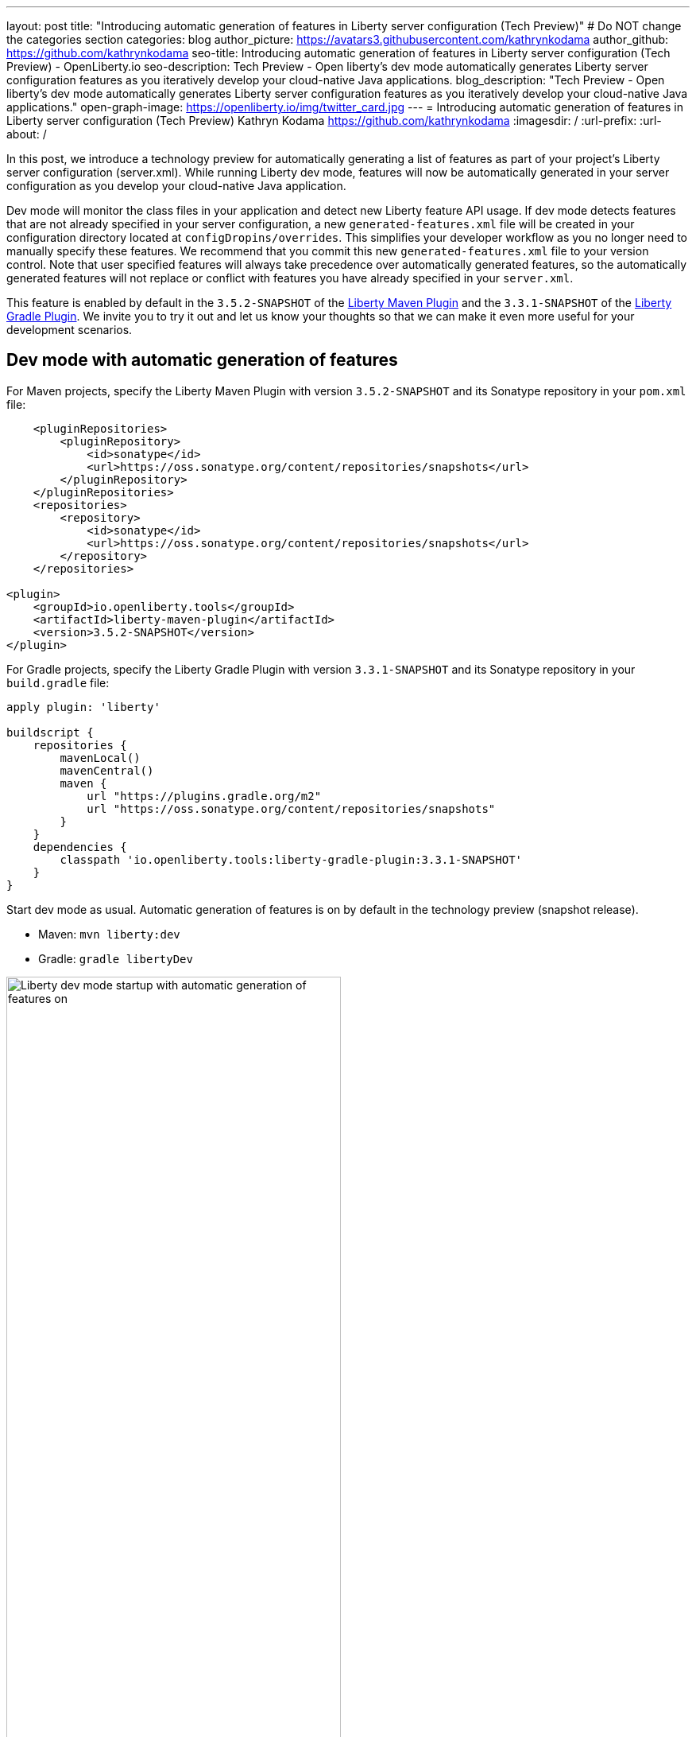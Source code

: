 ---
layout: post
title: "Introducing automatic generation of features in Liberty server configuration (Tech Preview)"
# Do NOT change the categories section
categories: blog
author_picture: https://avatars3.githubusercontent.com/kathrynkodama
author_github: https://github.com/kathrynkodama
seo-title: Introducing automatic generation of features in Liberty server configuration (Tech Preview) - OpenLiberty.io
seo-description: Tech Preview - Open liberty's dev mode automatically generates Liberty server configuration features as you iteratively develop your cloud-native Java applications.
blog_description: "Tech Preview - Open liberty's dev mode automatically generates Liberty server configuration features as you iteratively develop your cloud-native Java applications."
open-graph-image: https://openliberty.io/img/twitter_card.jpg
---
= Introducing automatic generation of features in Liberty server configuration (Tech Preview)
Kathryn Kodama <https://github.com/kathrynkodama>
:imagesdir: /
:url-prefix:
:url-about: /

In this post, we introduce a technology preview for automatically generating a list of features as part of your project's Liberty server configuration (server.xml). While running Liberty dev mode, features will now be automatically generated in your server configuration as you develop your cloud-native Java application.

Dev mode will monitor the class files in your application and detect new Liberty feature API usage. If dev mode detects features that are not already specified in your server configuration, a new `generated-features.xml` file will be created in your configuration directory located at `configDropins/overrides`. This simplifies your developer workflow as you no longer need to manually specify these features. We recommend that you commit this new `generated-features.xml` file to your version control. Note that user specified features will always take precedence over automatically generated features, so the automatically generated features will not replace or conflict with features you have already specified in your `server.xml`.

This feature is enabled by default in the `3.5.2-SNAPSHOT` of the https://github.com/OpenLiberty/ci.maven[Liberty Maven Plugin] and the `3.3.1-SNAPSHOT` of the https://github.com/OpenLiberty/ci.gradle[Liberty Gradle Plugin]. We invite you to try it out and let us know your thoughts so that we can make it even more useful for your development scenarios.

== Dev mode with automatic generation of features

For Maven projects, specify the Liberty Maven Plugin with version `3.5.2-SNAPSHOT` and its Sonatype repository in your `pom.xml` file:
[source,xml]
----
    <pluginRepositories>
        <pluginRepository>
            <id>sonatype</id>
            <url>https://oss.sonatype.org/content/repositories/snapshots</url>
        </pluginRepository>
    </pluginRepositories>
    <repositories>
        <repository>
            <id>sonatype</id>
            <url>https://oss.sonatype.org/content/repositories/snapshots</url>
        </repository>
    </repositories>

<plugin>
    <groupId>io.openliberty.tools</groupId>
    <artifactId>liberty-maven-plugin</artifactId>
    <version>3.5.2-SNAPSHOT</version>
</plugin>
----

For Gradle projects, specify the Liberty Gradle Plugin with version `3.3.1-SNAPSHOT` and its Sonatype repository in your `build.gradle` file:
[source, groovy]
----
apply plugin: 'liberty'

buildscript {
    repositories {
        mavenLocal()
        mavenCentral()
        maven {
            url "https://plugins.gradle.org/m2"
            url "https://oss.sonatype.org/content/repositories/snapshots"
        }
    }
    dependencies {
        classpath 'io.openliberty.tools:liberty-gradle-plugin:3.3.1-SNAPSHOT'
    }
}
----

Start dev mode as usual. Automatic generation of features is on by default in the technology preview (snapshot release).

* Maven: `mvn liberty:dev`
* Gradle: `gradle libertyDev`

image::/img/blog/liberty-dev-startup.png[Liberty dev mode startup with automatic generation of features on,width=70%,align="center"]

As you make code changes to your application, dev mode will monitor your API usage in your class files. Then, it will automatically generate and install a new Liberty feature if needed. The feature list will be generated in a new file `configDropins/overrides/generated-features.xml` in the configuration directory of your project.

image::/img/blog/liberty-generate-features-increment.png[Liberty dev mode generating features after code change,width=70%,align="center"]

.Example generated-features.xml
[source, xml]
----
<?xml version="1.0" encoding="UTF-8"?>
<server>
    <!--This file was generated by the Liberty Maven Plugin and will be overwritten on subsequent runs of the liberty:generate-features goal.
 It is recommended that you do not edit this file and that you commit this file to your version control.-->
    <featureManager>
        <!--The following features were generated based on API usage detected in your application-->
        <feature>cdi-2.0</feature>
        <feature>mpHealth-3.0</feature>
        <feature>mpMetrics-3.0</feature>
        <feature>jaxrs-2.1</feature>
    </featureManager>
</server>
----

As you make changes to your application, dev mode will only scan for API usage in class files that have just been modified. However, you may run into a scenario where a feature has been generated that is no longer used in any of your classes. You can have dev mode re-scan all class files in your application and generate an "optimized" list of features by typing 'o' and pressing Enter in the dev mode terminal.

image::/img/blog/liberty-generate-features-optimize.png[Liberty dev mode optimizing features generated,width=70%,align="center"]

== Disabling automatic generation of features in dev mode

If you would like to disable the automatic generation of features, you can set the `generateFeatures` parameter to false.

* Maven: `mvn liberty:dev -DgenerateFeatures=false`
* Gradle: `gradle libertyDev --generateFeatures=false`

While running dev mode you can toggle generate features on/off by typing 'g' and pressing Enter in the dev mode terminal.

image::/img/blog/liberty-generate-features-toggle.png[Liberty dev mode toggling features generation,width=70%,align="center"]

== Dev mode help menu

Also included in this latest snapshot release is a new help menu view in dev mode. By typing 'h' and pressing Enter in the dev mode terminal, you will be able to see a list of hotkeys and actions you can perform in dev mode.

image::/img/blog/liberty-dev-help-menu.png[Liberty dev mode help menu,width=70%,align="center"]

== Automatically generating features outside of dev mode

To generate a server configuration feature list for your application outside of dev mode, compile your project and run the new generate features goal/task standalone. You will need to run the "installFeatures" goal/task afterwards to install the features.

* Maven: `mvn compile liberty:generate-features`
* Gradle: `mvn compileJava generateFeatures`

image::/img/blog/liberty-generate-features-standalone-goal.png[Liberty Maven Plugin generate-features standalone goal,width=70%,align="center"]

== Additional Resources

To try out automatic generation of features on a demo project, see the https://github.com/OpenLiberty/demo-devmode/tree/generate-features[generate-features branch of the demo-devmode project].

For more information, see the official documentation for the `liberty:generate-features` goal of the https://github.com/OpenLiberty/ci.maven/blob/main/docs/generate-features.md[Liberty Maven Plugin] or the `generateFeatures` task of the https://github.com/OpenLiberty/ci.gradle/blob/main/docs/generateFeatures.md[Liberty Gradle Plugin].

Try out the technology preview and we welcome your feedback. You can post in the https://gitter.im/OpenLiberty/developer-experience[Open Liberty developer experience channel on Gitter] or open issues directly in the https://github.com/OpenLiberty/ci.maven/issues[Liberty Maven Plugin] or https://github.com/OpenLiberty/ci.gradle/issues[Liberty Gradle Plugin] GitHub repositories.